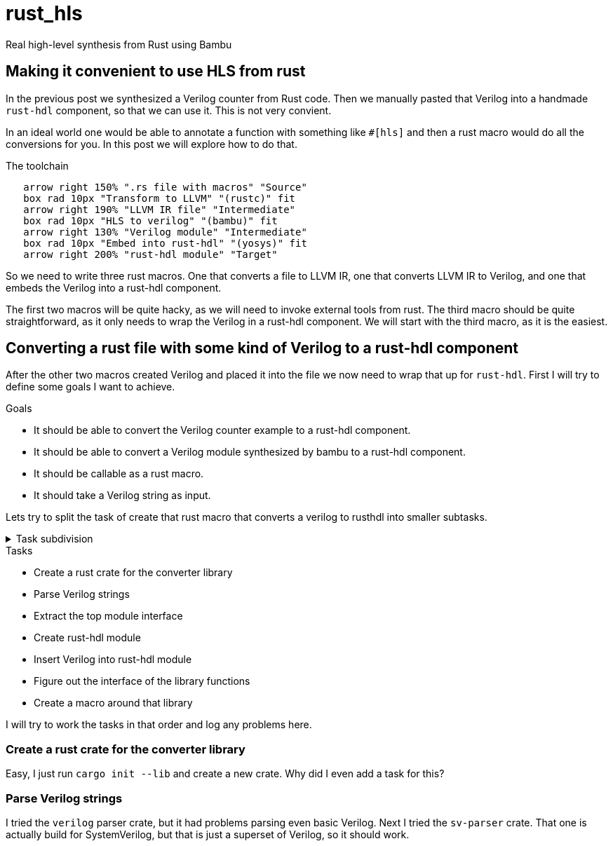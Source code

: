 = rust_hls
:last-update-label!:
:toc: macro

Real high-level synthesis from Rust using Bambu

== Making it convenient to use HLS from rust

In the previous post we synthesized a Verilog counter from Rust code. Then we manually pasted that Verilog into a handmade `rust-hdl` component, so that we can use it. This is not very convient. 

In an ideal world one would be able to annotate a function with something like `#[hls]` and then a rust macro would do all the conversions for you. In this post we will explore how to do that.

.The toolchain
[pikchr]
....
   arrow right 150% ".rs file with macros" "Source"
   box rad 10px "Transform to LLVM" "(rustc)" fit
   arrow right 190% "LLVM IR file" "Intermediate"
   box rad 10px "HLS to verilog" "(bambu)" fit
   arrow right 130% "Verilog module" "Intermediate"
   box rad 10px "Embed into rust-hdl" "(yosys)" fit
   arrow right 200% "rust-hdl module" "Target"
....

So we need to write three rust macros. One that converts a file to LLVM IR, one that converts LLVM IR to Verilog, and one that embeds the Verilog into a rust-hdl component.

The first two macros will be quite hacky, as we will need to invoke external tools from rust. The third macro should be quite straightforward, as it only needs to wrap the Verilog in a rust-hdl component. We will start with the third macro, as it is the easiest.

== Converting a rust file with some kind of Verilog to a rust-hdl component

After the other two macros created Verilog and placed it into the file we now need to wrap that up for `rust-hdl`. First I will try to define some goals I want to achieve.

.Goals
- It should be able to convert the Verilog counter example to a rust-hdl component.
- It should be able to convert a Verilog module synthesized by bambu to a rust-hdl component.
- It should be callable as a rust macro.
- It should take a Verilog string as input.

Lets try to split the task of create that rust macro that converts a verilog to rusthdl into smaller subtasks.

.Task subdivision
[%collapsible]
====
.1
- Create a rust macro that converts a verilog to rusthdl

.2
- Create library that converts a verilog string to a rust-hdl string
- Create a macro around that library

.3
- Create a rust crate for the converter library
- Figure out the interface of the library functions
- Parse Verilog strings
- Create rust-hdl strings
- Create a macro around that library

.4
- Create a rust crate for the converter library
- Figure out the interface of the library functions
- Parse Verilog strings
- Extract the top module interface
- Create rust-hdl module
- Insert Verilog into rust-hdl module
- Create a macro around that library
====

.Tasks
- Create a rust crate for the converter library
- Parse Verilog strings
- Extract the top module interface
- Create rust-hdl module
- Insert Verilog into rust-hdl module
- Figure out the interface of the library functions
- Create a macro around that library

I will try to work the tasks in that order and log any problems here.

=== Create a rust crate for the converter library

Easy, I just run `cargo init --lib` and create a new crate. Why did I even add a task for this?

=== Parse Verilog strings

I tried the `verilog` parser crate, but it had problems parsing even basic Verilog. Next I tried the `sv-parser` crate. That one is actually build for SystemVerilog, but that is just a superset of Verilog, so it should work.